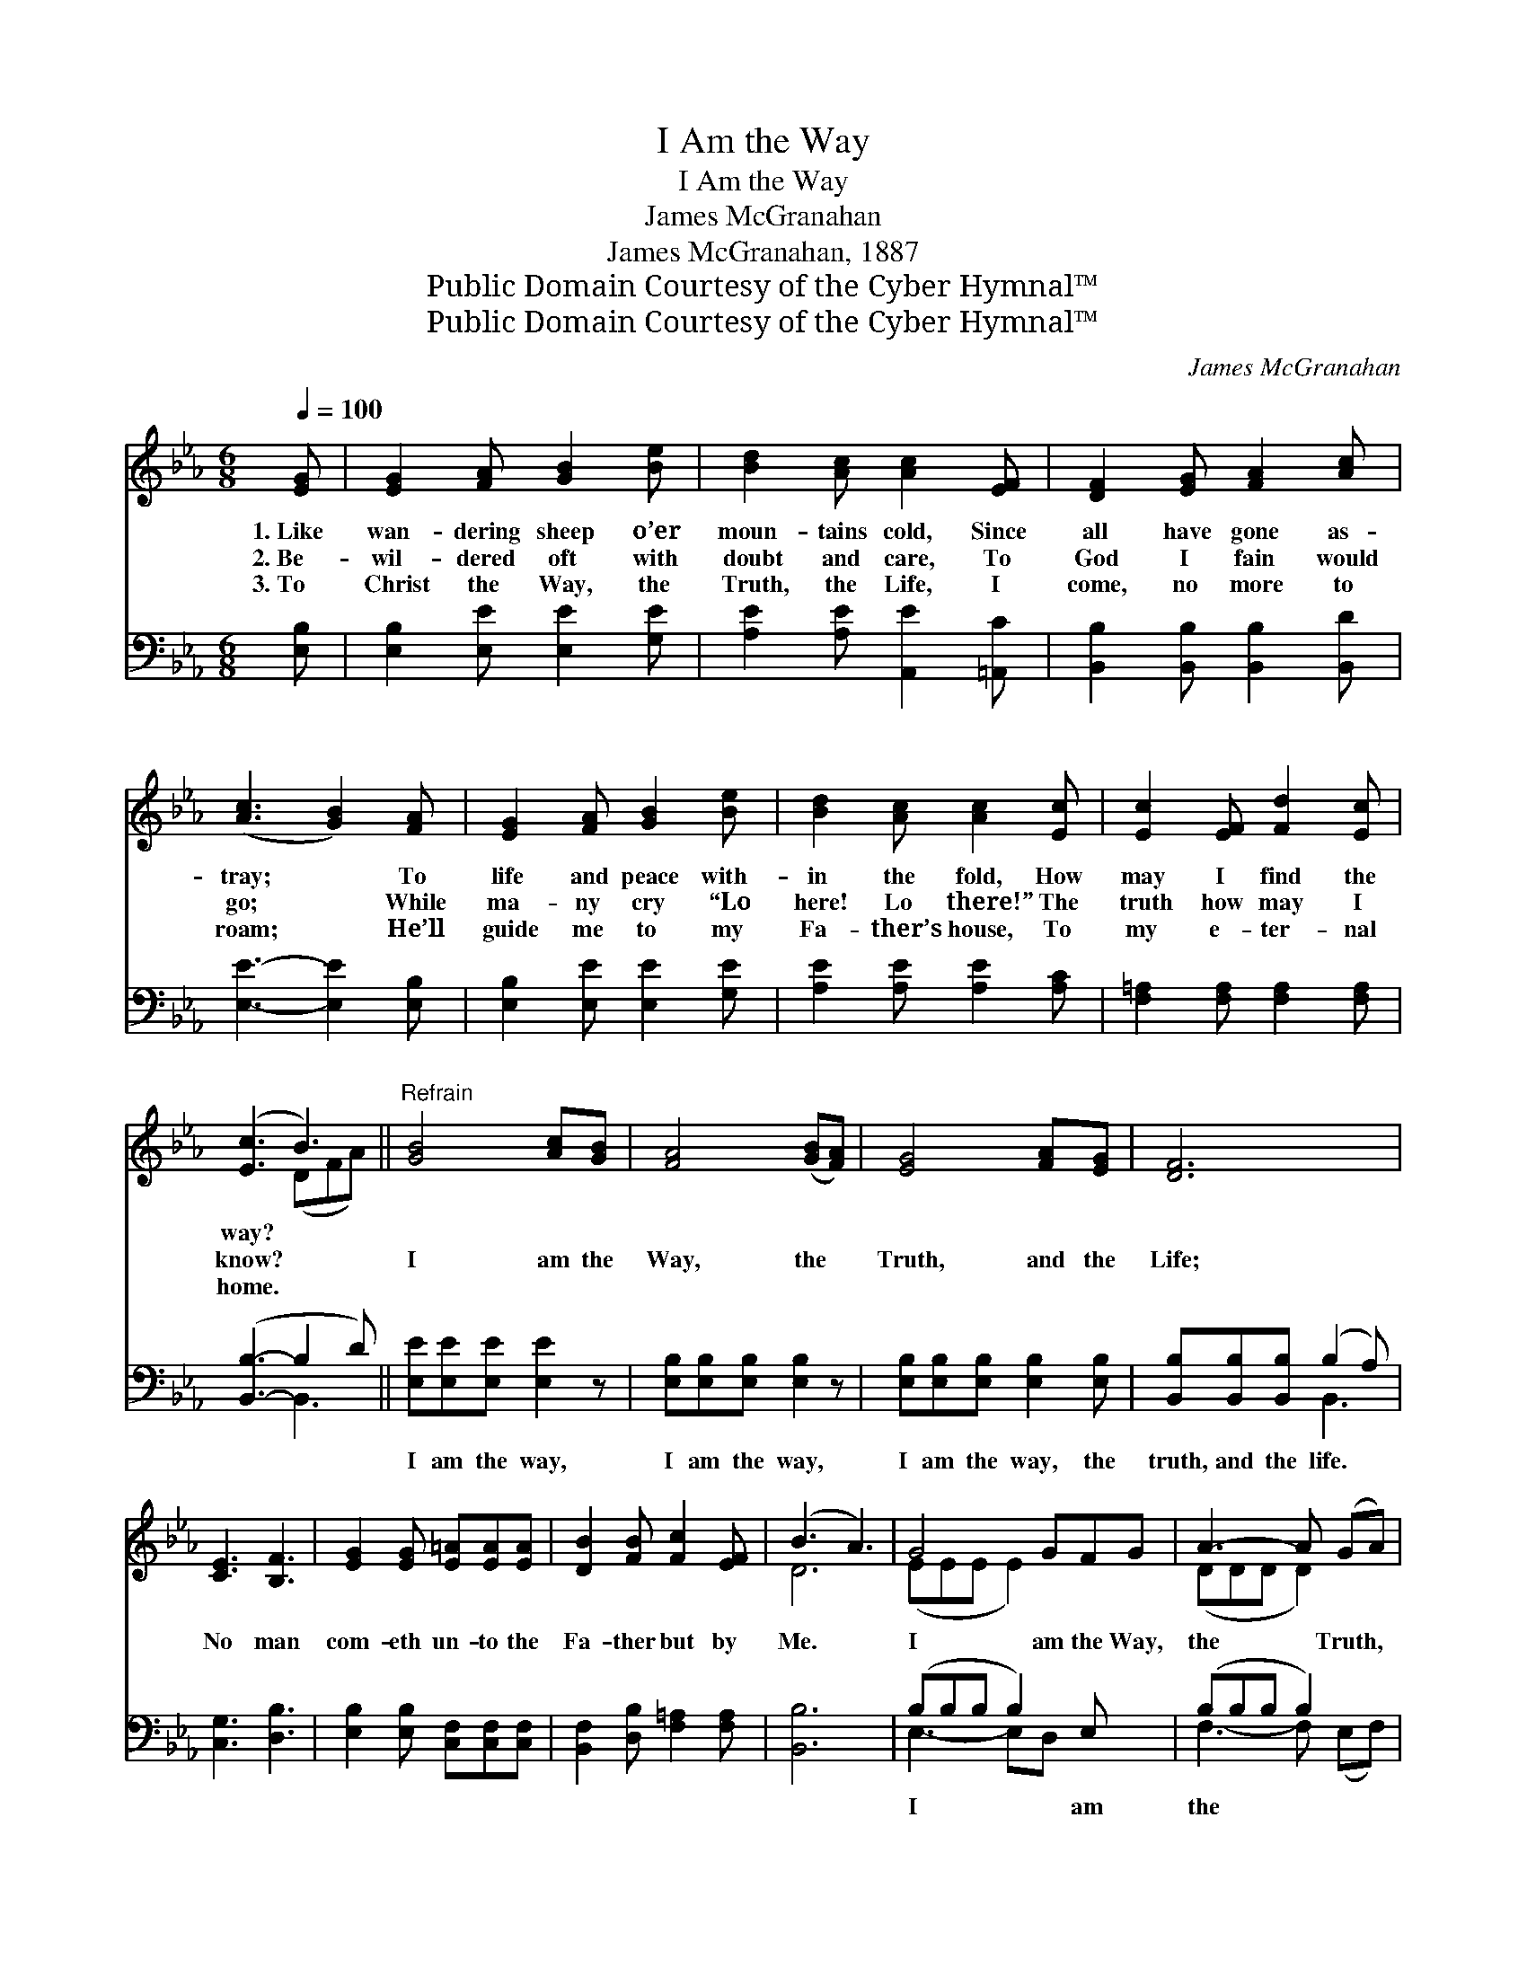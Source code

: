 X:1
T:I Am the Way
T:I Am the Way
T:James McGranahan
T:James McGranahan, 1887
T:Public Domain Courtesy of the Cyber Hymnal™
T:Public Domain Courtesy of the Cyber Hymnal™
C:James McGranahan
Z:Public Domain
Z:Courtesy of the Cyber Hymnal™
%%score ( 1 2 ) ( 3 4 )
L:1/8
Q:1/4=100
M:6/8
K:Eb
V:1 treble 
V:2 treble 
V:3 bass 
V:4 bass 
V:1
 [EG] | [EG]2 [FA] [GB]2 [Be] | [Bd]2 [Ac] [Ac]2 [EF] | [DF]2 [EG] [FA]2 [Ac] | %4
w: 1.~Like|wan- dering sheep o’er|moun- tains cold, Since|all have gone as-|
w: 2.~Be-|wil- dered oft with|doubt and care, To|God I fain would|
w: 3.~To|Christ the Way, the|Truth, the Life, I|come, no more to|
 ([Ac]3 [GB]2) [FA] | [EG]2 [FA] [GB]2 [Be] | [Bd]2 [Ac] [Ac]2 [Ec] | [Ec]2 [EF] [Fd]2 [Ec] | %8
w: tray; * To|life and peace with-|in the fold, How|may I find the|
w: go; * While|ma- ny cry “Lo|here! Lo there!” The|truth how may I|
w: roam; * He’ll|guide me to my|Fa- ther’s house, To|my e- ter- nal|
 ([Ec]3 B3) ||"^Refrain" [GB]4 [Ac][GB] | [FA]4 ([GB][FA]) | [EG]4 [FA][EG] | [DF]6 | %13
w: way? *|||||
w: know? *|I am the|Way, the *|Truth, and the|Life;|
w: home. *|||||
 [CE]3 [B,F]3 | [EG]2 [EG] [E=A][EA][EA] | [DB]2 [FB] [Fc]2 [EF] | (B3 A3) | G4 GFG | A3- A (GA) | %19
w: ||||||
w: No man|com- eth un- to the|Fa- ther but by|Me. *|I am the Way,|the * Truth, *|
w: ||||||
 B3- B=A[EB] | c3 [Ad]3 | [Ge]2 [Ge] ([Ge][Bd])[Ac] | [GB][GB][GB] [GB]2 [FA] | [EG]3 [DF]3 | E6 |] %25
w: ||||||
w: and * the Life;|No man|* com- eth * un-|to the Fa- ther but|by Me.||
w: ||||||
V:2
 x | x6 | x6 | x6 | x6 | x6 | x6 | x6 | x3 (DFA) || x6 | x6 | x6 | x6 | x6 | x6 | x6 | D6 | %17
 (EEE E2) x2 | (DDD D2) x | (EEE E2) x | AAA x3 | x6 | x6 | x6 | E6 |] %25
V:3
 [E,B,] | [E,B,]2 [E,E] [E,E]2 [G,E] | [A,E]2 [A,E] [A,,E]2 [=A,,C] | %3
w: ~|~ ~ ~ ~|~ ~ ~ ~|
 [B,,B,]2 [B,,B,] [B,,B,]2 [B,,D] | [E,E]3- [E,E]2 [E,B,] | [E,B,]2 [E,E] [E,E]2 [G,E] | %6
w: ~ ~ ~ ~|~ * ~|~ ~ ~ ~|
 [A,E]2 [A,E] [A,E]2 [A,C] | [F,=A,]2 [F,A,] [F,A,]2 [F,A,] | ([B,,B,]3- B,2 D) || %9
w: ~ ~ ~ ~|~ ~ ~ ~|~ * *|
 [E,E][E,E][E,E] [E,E]2 z | [E,B,][E,B,][E,B,] [E,B,]2 z | [E,B,][E,B,][E,B,] [E,B,]2 [E,B,] | %12
w: I am the way,|I am the way,|I am the way, the|
 [B,,B,][B,,B,][B,,B,] (B,2 A,) | [C,G,]3 [D,B,]3 | [E,B,]2 [E,B,] [C,F,][C,F,][C,F,] | %15
w: truth, and the life. *|~ ~|~ ~ ~ ~ ~|
 [B,,F,]2 [D,B,] [F,=A,]2 [F,A,] | [B,,B,]6 | (B,B,B, B,2) E, x | (B,B,B, B,2) x | %19
w: ~ ~ ~ ~|~|I * * * am|the * * *|
 (B,B,B, [G,E])^F,[G,E] | (EEE [F,B,]3) | [E,B,]2 [E,B,] [E,B,]2 [E,E] | %22
w: way, * * * the truth,|and * * *|the life, * *|
 [=E,C][E,C][E,C] [E,C]2 [A,,C] | [B,,B,-]3 (B,2 A,) | [E,G,]6 |] %25
w: |||
V:4
 x | x6 | x6 | x6 | x6 | x6 | x6 | x6 | x3 B,,3 || x6 | x6 | x6 | x3 B,,3 | x6 | x6 | x6 | x6 | %17
 E,3- E,D, x2 | F,3- F, (E,F,) | G,3- x3 | A,3 x3 | x6 | x6 | x3 B,,3 | x6 |] %25

